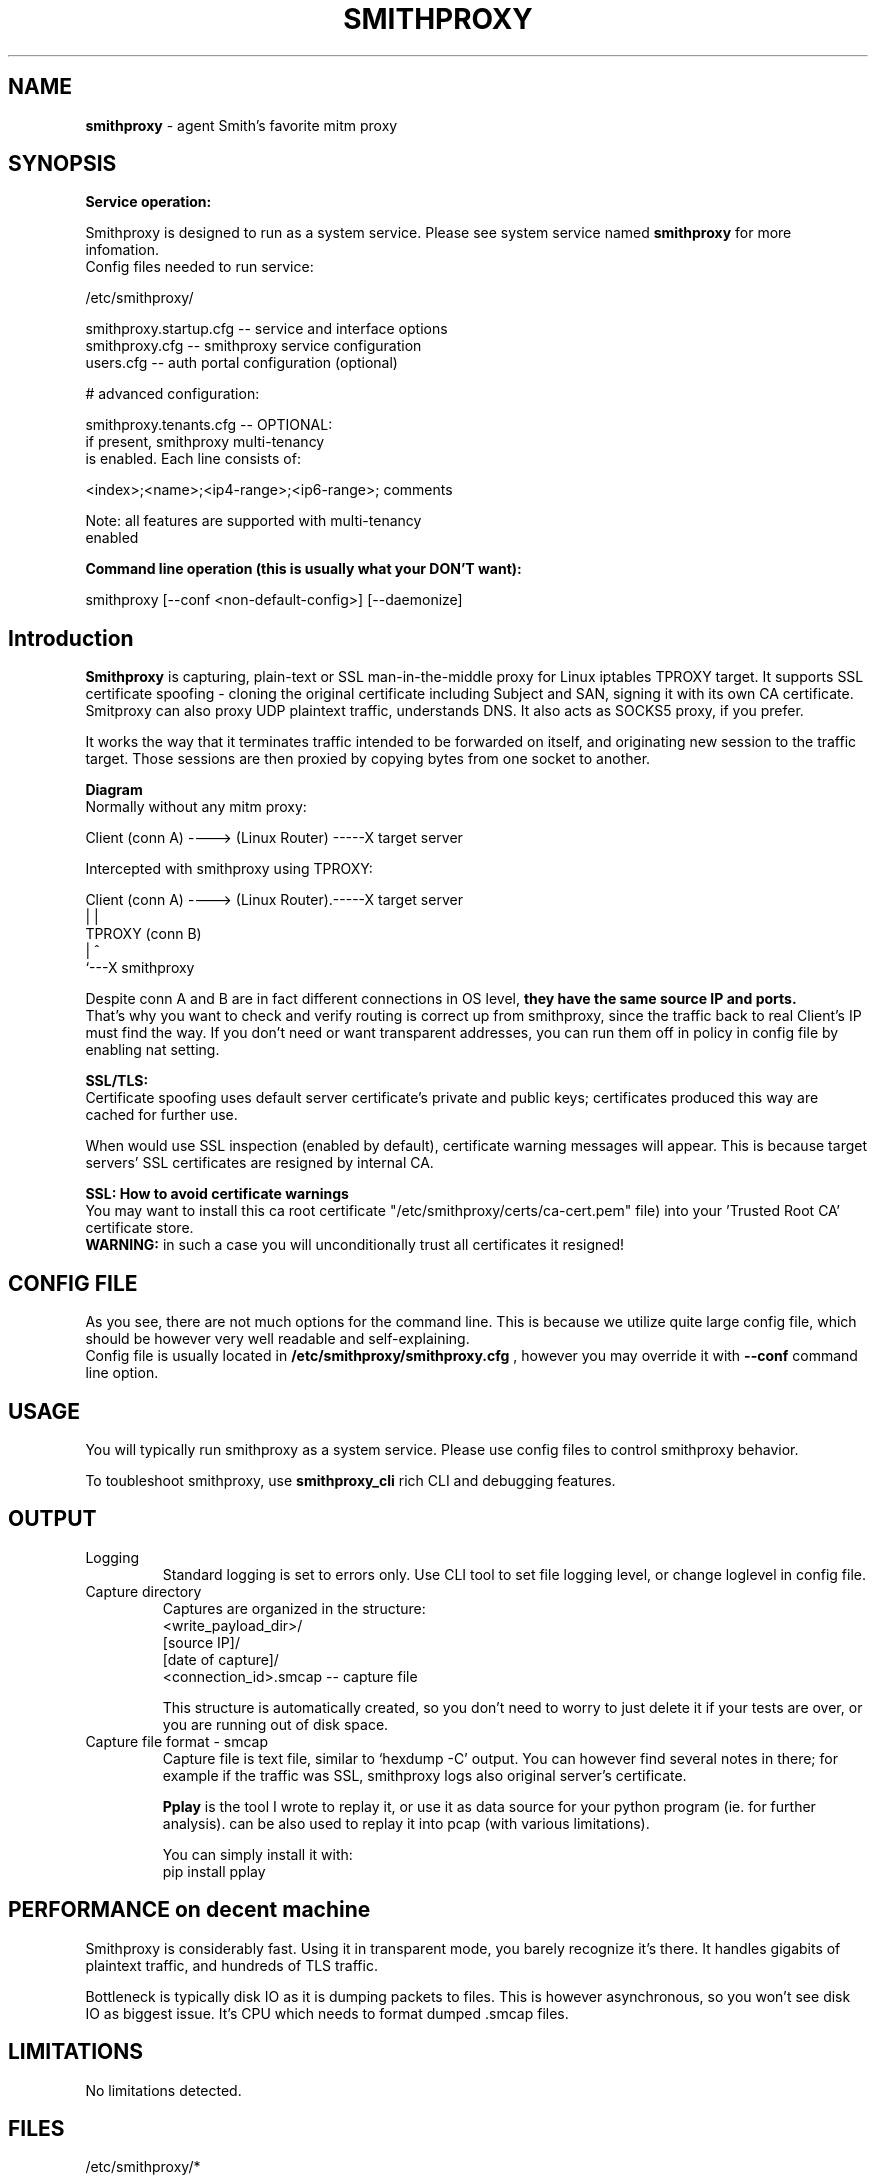 .\" Process this file with
.\" groff -man -Tascii smithproxy.1
.\"
.TH SMITHPROXY 1 "APR 2014" Linux "User Manuals"
.SH NAME
.B smithproxy 
\- agent Smith's favorite mitm proxy
.SH SYNOPSIS

.B Service operation:

.br
Smithproxy is designed to run as a system service. Please see system service named
.B smithproxy
for more infomation.
.br
Config files needed to run service:
.nf

   /etc/smithproxy/

         smithproxy.startup.cfg -- service and interface options
         smithproxy.cfg         -- smithproxy service configuration
         users.cfg              -- auth portal configuration (optional)

         # advanced configuration:

         smithproxy.tenants.cfg -- OPTIONAL:
                                   if present, smithproxy multi-tenancy
                                   is enabled. Each line consists of:

                         <index>;<name>;<ip4-range>;<ip6-range>; comments

                         Note: all features are supported with multi-tenancy
                                      enabled

.fi

.B Command line operation (this is usually what your DON'T want):

.nf
    smithproxy [--conf <non-default-config>] [--daemonize]
.fi

.SH Introduction
.B Smithproxy
is capturing, plain-text or SSL man-in-the-middle proxy for Linux iptables TPROXY target.
It supports SSL certificate spoofing - cloning the original certificate including
Subject and SAN, signing it with its own CA certificate.
.br
Smitproxy can also proxy UDP plaintext traffic, understands DNS.
It also acts as SOCKS5 proxy, if you prefer.

.br
It works the way that it terminates traffic intended to be forwarded on itself, and 
originating new session to the traffic target. Those sessions are then proxied by
copying bytes from one socket to another.

.B "Diagram"
.nf
    Normally without any mitm proxy:
    
      Client (conn A) ----> (Linux Router) -----X target server 
.fi

.nf
    Intercepted with smithproxy using TPROXY:
    
      Client (conn A) ----> (Linux Router).-----X target server
                                |         | 
                               TPROXY     (conn B) 
                                |         ^
                                `---X smithproxy

.fi

Despite conn A and B are in fact different connections in OS level,
.B they have the same source IP and ports.
.br
That's why you want to check
and verify routing is correct up from smithproxy, since the traffic back
to real Client's IP must find the way.
If you don't need or want transparent addresses, you can run them off in policy
in config file by enabling nat setting.


.br

.B "SSL/TLS:"
.br
Certificate spoofing uses default server certificate's private and public keys; 
certificates produced this way are cached for further use.

.br
When would use SSL inspection (enabled by default), certificate warning messages
will appear. This is because target servers' SSL certificates are resigned by 
internal CA. 

.B "SSL: How to avoid certificate warnings"
.br
You may want to install this ca root certificate "/etc/smithproxy/certs/ca-cert.pem"
file) into your 'Trusted Root CA' certificate store.
.br
.B "WARNING:"
in such a case you will unconditionally trust all certificates it resigned!

.SH CONFIG FILE
As you see, there are not much options for the command line. This is because 
we utilize quite large config file, which should be however very well readable and
self-explaining.
.br
Config file is usually located in 
.B "/etc/smithproxy/smithproxy.cfg"
, however you may override it with 
.B "--conf"
command line option.

.SH USAGE
You will typically run smithproxy as a system service. Please use config files to
control smithproxy behavior.

To toubleshoot smithproxy, use
.B smithproxy_cli
rich CLI and debugging features.
   
.SH OUTPUT
.IP Logging
Standard logging is set to errors only. Use CLI tool to set file logging level, or change loglevel in config file.

.IP "Capture directory"
Captures are organized in the structure:
.nf
   <write_payload_dir>/
      [source IP]/
         [date of capture]/
               <connection_id>.smcap -- capture file
.fi

This structure is automatically created, so you don't need to worry
to just delete it if your tests are over, or you are running out of disk space.

.IP "Capture file format - smcap"
Capture file is text file, similar to `hexdump -C' output. You can however find
several notes in there; for example if the traffic was SSL, smithproxy logs also original server's certificate.

.B Pplay
is the tool I wrote to replay it, or use it as data source for your python program (ie. for further analysis).
.Bpplay
can be also used to replay it into pcap (with various limitations).

You can simply install it with:
.nf
pip install pplay
.fi

.SH PERFORMANCE on decent machine
Smithproxy is considerably fast. Using it in transparent mode, you barely recognize it's there.
It handles gigabits of plaintext traffic, and hundreds of TLS traffic.

Bottleneck is typically disk IO as it is dumping packets to files. This is however asynchronous,
so you won't see disk IO as biggest issue. It's CPU which needs to format dumped .smcap files.

.SH LIMITATIONS
  No limitations detected.


.SH FILES
.nf 
/etc/smithproxy/*
               -- config files

/etc/smithproxy/certs/defaults/
  ca-cert.pem  -- Spoofing CA certificate, issuer for spoofing server 
                  connection certificate
                  - this file should be loaded to Trusted Root CA to
                     get rid of browser certificate warnings
  ca-key.pem   -- Spoofing CA private key, signing spoofed server
                  certificate
  cl-cert.pem  -- Default server-side connection certificate 
  cl-key.pem   -- Default server-side connection private key
  srv-cert.pem -- Default client-side connection certificate 
  srv-key.pem  -- Default client-side connection private key
  
/var/local/smithproxy/data/
               -- Directory containing packet captures.

/usr/share/smithproxy/
               -- Smithproxy infrastructure python modules

/usr/share/smithproxy/www
               -- Smithproxy portal services
.fi
.RS

.SH BUGS
.br
There are almost certainly some bugs. Please feel free to log an issue on github,
or come over to our discord server.

.SH COPYLEFT
This software is released under GNU GPL license (version 2 or later). 
The underlying Socle library taking care of all that proxying/spoofing is 
licensed with LGPL version 2 or later.

.SH AUTHOR
.B "Ales Stibal" 
<astibal@mag0.net>, (c) 2014
.br

.br
I would like to hear from you about how are you using smithproxy. If it's not too secret,
of course :). Drop me a line, thanks!
.br

.br
Big thanks to my family and my wife Katka for their endless patience with me while hacking this
tool for you!


